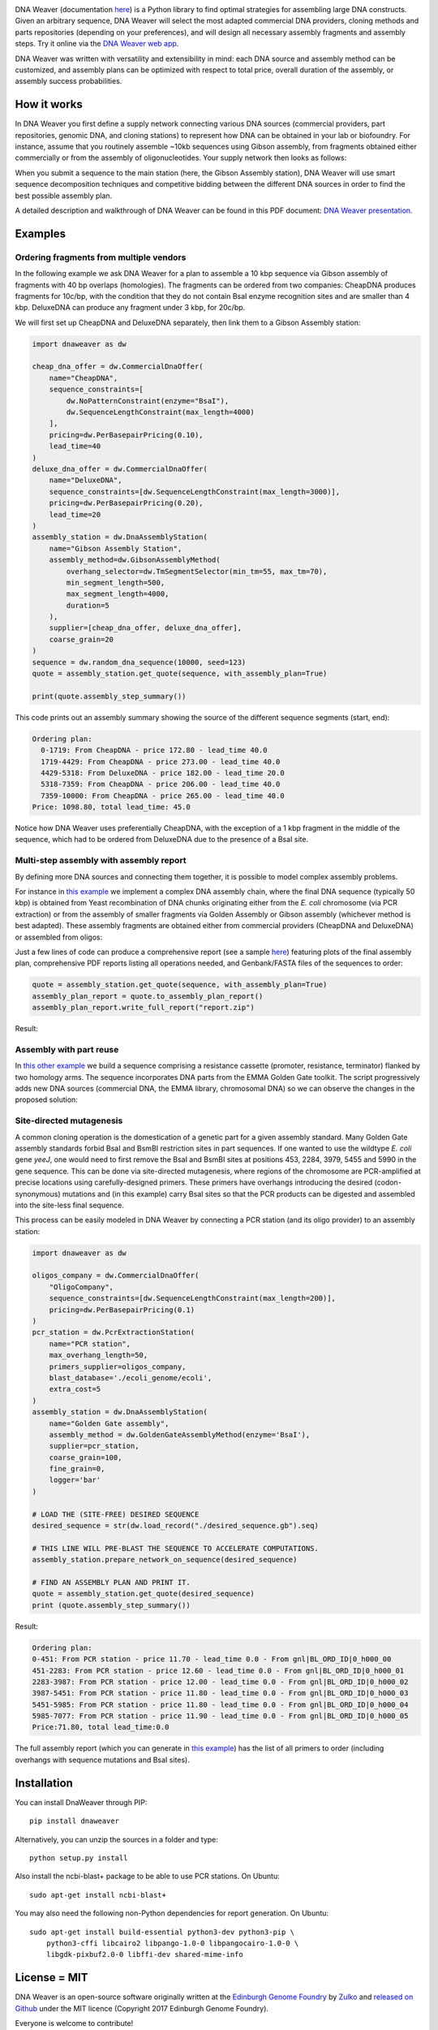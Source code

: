 .. raw:: html

    <p align="center">
    <img alt="DNA Weaver Logo" title="DNA Weaver Logo" src="https://raw.githubusercontent.com/Edinburgh-Genome-Foundry/DnaWeaver/master/docs/_static/images/title.png" width="500">
    <br /><br />
    </p>


.. image:: https://github.com/Edinburgh-Genome-Foundry/DnaWeaver/actions/workflows/build.yml/badge.svg
    :target: https://github.com/Edinburgh-Genome-Foundry/DnaWeaver/actions/workflows/build.yml
    :alt: GitHub CI build status

.. image:: https://coveralls.io/repos/github/Edinburgh-Genome-Foundry/DnaWeaver/badge.svg?branch=master
    :target: https://coveralls.io/github/Edinburgh-Genome-Foundry/DnaWeaver?branch=master

DNA Weaver (documentation `here <https://edinburgh-genome-foundry.github.io/DnaWeaver/>`_)
is a Python library to find optimal strategies for assembling large
DNA constructs. Given an arbitrary sequence, DNA Weaver will select the most
adapted commercial DNA providers, cloning methods and parts repositories
(depending on your preferences), and will design all necessary assembly fragments
and assembly steps. Try it online via the `DNA Weaver web app <https://dnaweaver.genomefoundry.org>`_.

DNA Weaver was written with versatility and extensibility in mind:
each DNA source and assembly method can be customized, and assembly plans can
be optimized with respect to total price, overall duration of the assembly,
or assembly success probabilities.


How it works
------------

In DNA Weaver you first define a supply network connecting various DNA sources
(commercial providers, part repositories, genomic DNA, and cloning stations) to
represent how DNA can be obtained in your lab or biofoundry. For instance, assume
that you routinely assemble ~10kb sequences using Gibson assembly, from fragments
obtained either commercially or from the assembly of oligonucleotides. Your
supply network then looks as follows:

.. raw:: html

    <p align="center">
    <img alt="DNA Weaver Logo" title="vendor_or_oligo_assembly"
         src="https://raw.githubusercontent.com/Edinburgh-Genome-Foundry/DnaWeaver/master/docs/_static/images/vendor_or_oligo_assembly.png" width="350"/>
    <br /><br />
    </p>

When you submit a sequence to the main station (here, the Gibson Assembly station),
DNA Weaver will use smart sequence decomposition techniques and competitive
bidding between the different DNA sources in order to find the best possible
assembly plan.

A detailed description and walkthrough of DNA Weaver can be found in this PDF document: `DNA Weaver presentation <https://github.com/Edinburgh-Genome-Foundry/egf-shared-documents/blob/master/slideshows/dnaweaver_presentation_iwbda_2019/talk_long.pdf>`_.


Examples
--------


Ordering fragments from multiple vendors
~~~~~~~~~~~~~~~~~~~~~~~~~~~~~~~~~~~~~~~~

In the following example we ask DNA Weaver for a plan to assemble a 10 kbp
sequence via Gibson assembly of fragments with 40 bp overlaps (homologies).
The fragments can be ordered from two companies: CheapDNA produces fragments for 10c/bp,
with the condition that they do not contain BsaI enzyme recognition sites and are
smaller than 4 kbp. DeluxeDNA can produce any fragment under 3 kbp, for 20c/bp.

We will first set up CheapDNA and DeluxeDNA separately, then link them to a Gibson
Assembly station: 

.. raw:: html

    <p align="center">
    <img alt="DNA Weaver Logo" title="DNA Weaver Logo"
         src="https://raw.githubusercontent.com/Edinburgh-Genome-Foundry/DnaWeaver/master/docs/_static/images/two_vendors_supply_network.png" width="250"/>
    <br /><br />
    </p>

.. code:: python

    import dnaweaver as dw

    cheap_dna_offer = dw.CommercialDnaOffer(
        name="CheapDNA",
        sequence_constraints=[
            dw.NoPatternConstraint(enzyme="BsaI"),
            dw.SequenceLengthConstraint(max_length=4000)
        ],
        pricing=dw.PerBasepairPricing(0.10),
        lead_time=40
    )
    deluxe_dna_offer = dw.CommercialDnaOffer(
        name="DeluxeDNA",
        sequence_constraints=[dw.SequenceLengthConstraint(max_length=3000)],
        pricing=dw.PerBasepairPricing(0.20),
        lead_time=20
    )
    assembly_station = dw.DnaAssemblyStation(
        name="Gibson Assembly Station",
        assembly_method=dw.GibsonAssemblyMethod(
            overhang_selector=dw.TmSegmentSelector(min_tm=55, max_tm=70),
            min_segment_length=500,
            max_segment_length=4000,
            duration=5
        ),
        supplier=[cheap_dna_offer, deluxe_dna_offer],
        coarse_grain=20
    )
    sequence = dw.random_dna_sequence(10000, seed=123)
    quote = assembly_station.get_quote(sequence, with_assembly_plan=True)

    print(quote.assembly_step_summary())

This code prints out an assembly summary showing the source of the
different sequence segments (start, end):

.. code:: bash

    Ordering plan:
      0-1719: From CheapDNA - price 172.80 - lead_time 40.0
      1719-4429: From CheapDNA - price 273.00 - lead_time 40.0
      4429-5318: From DeluxeDNA - price 182.00 - lead_time 20.0
      5318-7359: From CheapDNA - price 206.00 - lead_time 40.0
      7359-10000: From CheapDNA - price 265.00 - lead_time 40.0
    Price: 1098.80, total lead_time: 45.0

Notice how DNA Weaver uses preferentially CheapDNA, with the exception of a 1 kbp
fragment in the middle of the sequence, which had to be ordered from DeluxeDNA
due to the presence of a BsaI site.


Multi-step assembly with assembly report
~~~~~~~~~~~~~~~~~~~~~~~~~~~~~~~~~~~~~~~~

By defining more DNA sources and connecting them together, it is possible to
model complex assembly problems.

For instance in `this example <https://github.com/Edinburgh-Genome-Foundry/DnaWeaver/blob/master/examples/scenarios/three-step_assembly/three-step_assembly.py>`_ we implement a complex DNA assembly chain,
where the final DNA sequence (typically 50 kbp) is obtained from Yeast
recombination of DNA chunks originating either from the *E. coli* chromosome
(via PCR extraction) or from the assembly of smaller fragments
via Golden Assembly or Gibson assembly (whichever method is best adapted). These
assembly fragments are obtained either from commercial providers (CheapDNA and
DeluxeDNA) or assembled from oligos:

.. raw:: html

    <p align="center">
    <img alt="DNA Weaver Logo" title="DNA Weaver Logo"
         src="https://raw.githubusercontent.com/Edinburgh-Genome-Foundry/DnaWeaver/master/docs/_static/images/multiple_step_supply_network.png" width="600"/>
    <br /><br />
    </p>

Just a few lines of code can produce a comprehensive report (see a sample `here <https://raw.githubusercontent.com/Edinburgh-Genome-Foundry/DnaWeaver/master/docs/_static/example_report.zip?raw=true>`_)
featuring plots of the final assembly plan, comprehensive PDF reports
listing all operations needed, and Genbank/FASTA files of the sequences to order:

.. code:: python

    quote = assembly_station.get_quote(sequence, with_assembly_plan=True)
    assembly_plan_report = quote.to_assembly_plan_report()
    assembly_plan_report.write_full_report("report.zip")

Result:

.. raw:: html

    <p align="center">
    <img alt="DNA Weaver Logo" title="DNA Weaver Logo"
         src="https://raw.githubusercontent.com/Edinburgh-Genome-Foundry/DnaWeaver/master/docs/_static/images/report_illustration.png" width="900"/>
    <br /><br />
    </p>


Assembly with part reuse
~~~~~~~~~~~~~~~~~~~~~~~~

In `this other example <https://github.com/Edinburgh-Genome-Foundry/DnaWeaver/blob/master/examples/scenarios/parts_assembly_with_ever_more_suppliers/example.py>`_ we build a sequence comprising a resistance cassette
(promoter, resistance, terminator) flanked by two homology arms. The sequence
incorporates DNA parts from the EMMA Golden Gate toolkit. The script progressively adds new
DNA sources (commercial DNA, the EMMA library, chromosomal DNA) so we can observe
the changes in the proposed solution:

.. raw:: html

    <p align="center">
    <img alt="DNA Weaver Logo" title="DNA Weaver Logo"
         src="https://raw.githubusercontent.com/Edinburgh-Genome-Foundry/DnaWeaver/master/examples/scenarios/parts_assembly_with_ever_more_suppliers/assembly_plans.png" width="900"/>
    <br /><br />
    </p>


Site-directed mutagenesis
~~~~~~~~~~~~~~~~~~~~~~~~~

A common cloning operation is the domestication of a genetic part for a
given assembly standard. Many Golden Gate assembly standards forbid BsaI and
BsmBI restriction sites in part sequences. If one wanted to use the wildtype
*E. coli* gene *yeeJ*, one would need to first remove the BsaI and BsmBI sites at
positions 453, 2284, 3979, 5455 and 5990 in the gene sequence. This can be done
via site-directed mutagenesis, where regions of the chromosome are PCR-amplified
at precise locations using carefully-designed primers. These primers have overhangs
introducing the desired (codon-synonymous) mutations and (in this example) carry
BsaI sites so that the PCR products can be digested and assembled into the
site-less final sequence.

This process can be easily modeled in DNA Weaver by connecting a PCR station
(and its oligo provider) to an assembly station:

.. raw:: html

    <p align="center">
    <img alt="DNA Weaver example" title="DNA Weaver example"
         src="https://raw.githubusercontent.com/Edinburgh-Genome-Foundry/DnaWeaver/master/docs/_static/images/site_directed_mutagenesis.png" width="900"/>
    <br /><br />
    </p>


.. code:: python

    import dnaweaver as dw

    oligos_company = dw.CommercialDnaOffer(
        "OligoCompany",
        sequence_constraints=[dw.SequenceLengthConstraint(max_length=200)],
        pricing=dw.PerBasepairPricing(0.1)
    )
    pcr_station = dw.PcrExtractionStation(
        name="PCR station",
        max_overhang_length=50,
        primers_supplier=oligos_company,
        blast_database='./ecoli_genome/ecoli',
        extra_cost=5
    )
    assembly_station = dw.DnaAssemblyStation(
        name="Golden Gate assembly",
        assembly_method = dw.GoldenGateAssemblyMethod(enzyme='BsaI'),
        supplier=pcr_station,
        coarse_grain=100,
        fine_grain=0,
        logger='bar'
    )

    # LOAD THE (SITE-FREE) DESIRED SEQUENCE
    desired_sequence = str(dw.load_record("./desired_sequence.gb").seq)

    # THIS LINE WILL PRE-BLAST THE SEQUENCE TO ACCELERATE COMPUTATIONS.
    assembly_station.prepare_network_on_sequence(desired_sequence)

    # FIND AN ASSEMBLY PLAN AND PRINT IT.
    quote = assembly_station.get_quote(desired_sequence)
    print (quote.assembly_step_summary())

Result:

.. code::

    Ordering plan:
    0-451: From PCR station - price 11.70 - lead_time 0.0 - From gnl|BL_ORD_ID|0_h000_00
    451-2283: From PCR station - price 12.60 - lead_time 0.0 - From gnl|BL_ORD_ID|0_h000_01
    2283-3987: From PCR station - price 12.00 - lead_time 0.0 - From gnl|BL_ORD_ID|0_h000_02
    3987-5451: From PCR station - price 11.80 - lead_time 0.0 - From gnl|BL_ORD_ID|0_h000_03
    5451-5985: From PCR station - price 11.80 - lead_time 0.0 - From gnl|BL_ORD_ID|0_h000_04
    5985-7077: From PCR station - price 11.90 - lead_time 0.0 - From gnl|BL_ORD_ID|0_h000_05
    Price:71.80, total lead_time:0.0

The full assembly report (which you can generate in `this example <https://github.com/Edinburgh-Genome-Foundry/DnaWeaver/tree/master/examples/scenarios/site_mutagenesis_simple>`_) has the list
of all primers to order (including overhangs with sequence mutations and BsaI sites).


Installation
------------

You can install DnaWeaver through PIP:
::
    pip install dnaweaver

Alternatively, you can unzip the sources in a folder and type:
::
    python setup.py install

Also install the ncbi-blast+ package to be able to use PCR stations. On Ubuntu:
::
    sudo apt-get install ncbi-blast+

You may also need the following non-Python dependencies for report generation.
On Ubuntu:
::
    sudo apt-get install build-essential python3-dev python3-pip \
        python3-cffi libcairo2 libpango-1.0-0 libpangocairo-1.0-0 \
        libgdk-pixbuf2.0-0 libffi-dev shared-mime-info


License = MIT
-------------

DNA Weaver is an open-source software originally written at the `Edinburgh Genome Foundry
<http://edinburgh-genome-foundry.github.io/home.html>`_ by `Zulko <https://github.com/Zulko>`_
and `released on Github <https://github.com/Edinburgh-Genome-Foundry/DnaWeaver>`_ under the MIT licence (Copyright 2017 Edinburgh Genome Foundry).

Everyone is welcome to contribute!


More biology software
---------------------

.. image:: https://raw.githubusercontent.com/Edinburgh-Genome-Foundry/Edinburgh-Genome-Foundry.github.io/master/static/imgs/logos/egf-codon-horizontal.png
  :target: https://edinburgh-genome-foundry.github.io/

DNA Weaver is part of the `EGF Codons <https://edinburgh-genome-foundry.github.io/>`_
synthetic biology software suite for DNA design, manufacturing and validation.
